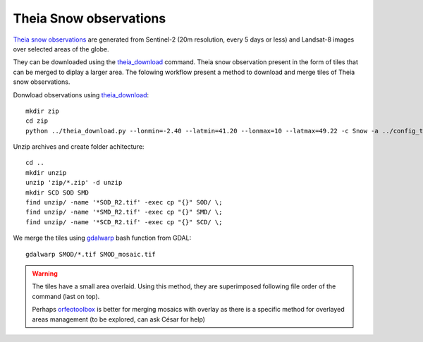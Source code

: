 Theia Snow observations
=======================

`Theia snow observations <https://www.theia-land.fr/en/product/snow/>`_ are generated from Sentinel-2 (20m resolution, every 5 days or less) and Landsat-8 images over selected areas of the globe.

They can be downloaded using the `theia_download <https://github.com/olivierhagolle/theia_download>`_ command. Theia snow observation present in the form of tiles that can be merged to diplay a larger area. The folowing workflow present a method to download and merge tiles of Theia snow observations.

Donwload observations using `theia_download <https://github.com/olivierhagolle/theia_download>`_::

  mkdir zip
  cd zip
  python ../theia_download.py --lonmin=-2.40 --latmin=41.20 --lonmax=10 --latmax=49.22 -c Snow -a ../config_theia.cfg -d 2021-09-01 --snow_level L3B-SNOW

Unzip archives and create folder achitecture::

  cd ..
  mkdir unzip
  unzip 'zip/*.zip' -d unzip
  mkdir SCD SOD SMD
  find unzip/ -name '*SOD_R2.tif' -exec cp "{}" SOD/ \;
  find unzip/ -name '*SMD_R2.tif' -exec cp "{}" SMD/ \;
  find unzip/ -name '*SCD_R2.tif' -exec cp "{}" SCD/ \;

We merge the tiles using `gdalwarp <https://gdal.org/programs/gdalwarp.html>`_ bash function from GDAL::

  gdalwarp SMOD/*.tif SMOD_mosaic.tif


.. warning::

  The tiles have a small area overlaid. Using this method, they are superimposed following file order of the command (last on top).

  Perhaps `orfeotoolbox <https://www.orfeo-toolbox.org/CookBook/Applications/app_Mosaic.html>`_ is better for merging mosaics with overlay as there is a specific method for overlayed areas management (to be explored, can ask César for help)
